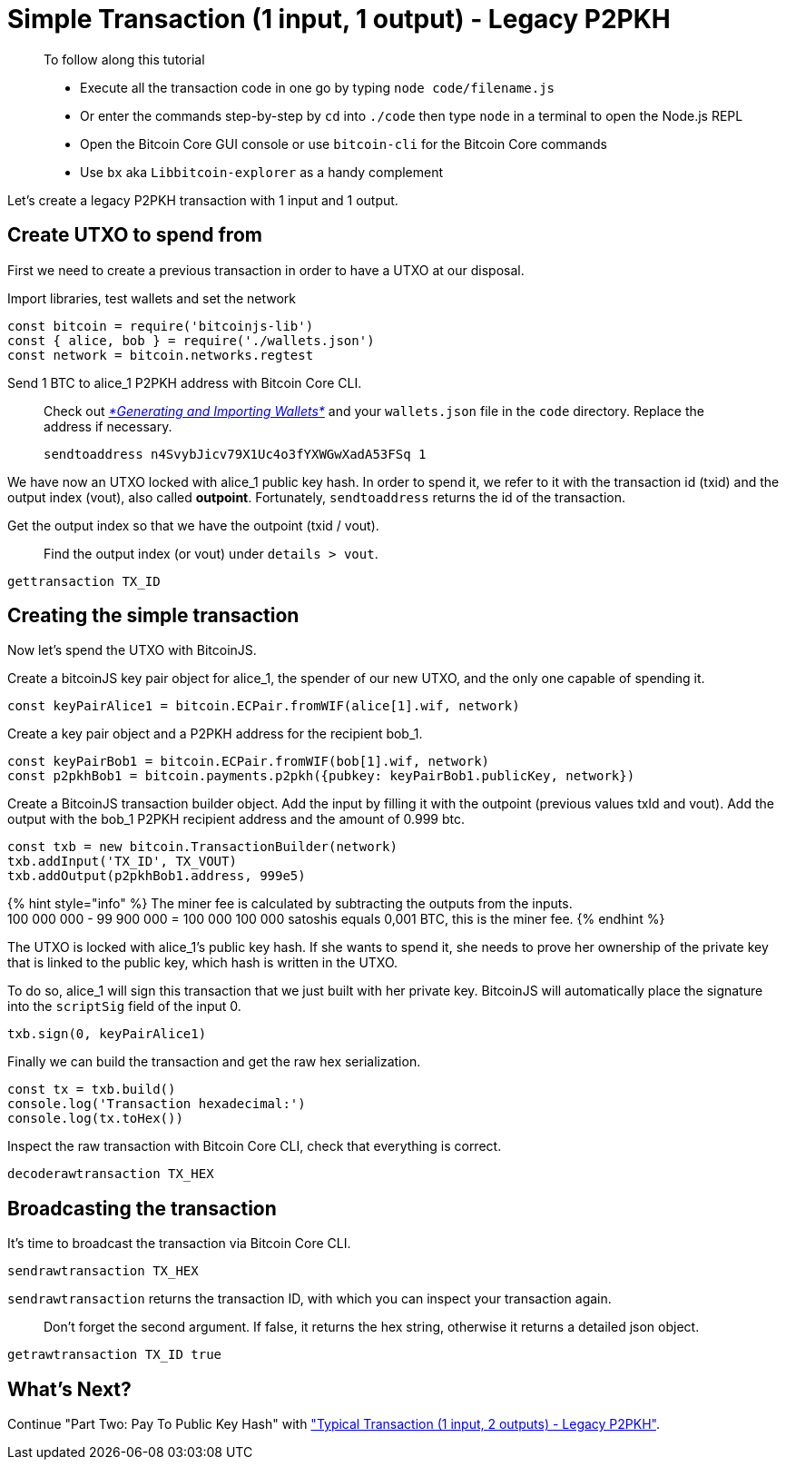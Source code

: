 = Simple Transaction (1 input, 1 output) - Legacy P2PKH

____

To follow along this tutorial

* Execute all the transaction code in one go by typing `node code/filename.js`
* Or enter the commands step-by-step by `cd` into `./code` then type `node` in a terminal to open the Node.js REPL
* Open the Bitcoin Core GUI console or use `bitcoin-cli` for the Bitcoin Core commands
* Use `bx` aka `Libbitcoin-explorer` as a handy complement

____

Let's create a legacy P2PKH transaction with 1 input and 1 output.

== Create UTXO to spend from

First we need to create a previous transaction in order to have a UTXO at our disposal.

Import libraries, test wallets and set the network

[source,javascript]
----
const bitcoin = require('bitcoinjs-lib')
const { alice, bob } = require('./wallets.json')
const network = bitcoin.networks.regtest

----

Send 1 BTC to alice_1 P2PKH address with Bitcoin Core CLI.

____

Check out link:../../part-one-preparing-the-work-environment/generating_and_importing_wallets.md[_*Generating and Importing Wallets*_] and your `wallets.json` file in the `code` directory. Replace the address if necessary.

[source,bash]
----
sendtoaddress n4SvybJicv79X1Uc4o3fYXWGwXadA53FSq 1
----

____

We have now an UTXO locked with alice_1 public key hash. In order to spend it, we refer to it with the transaction id (txid) and the output index (vout), also called *outpoint*. Fortunately, `sendtoaddress` returns the id of the transaction.

Get the output index so that we have the outpoint (txid / vout).

____

Find the output index (or vout) under `details &gt; vout`.

____

[source,bash]
----
gettransaction TX_ID
----

== Creating the simple transaction

Now let's spend the UTXO with BitcoinJS.

Create a bitcoinJS key pair object for alice_1, the spender of our new UTXO, and the only one capable of spending it.

[source,javascript]
----
const keyPairAlice1 = bitcoin.ECPair.fromWIF(alice[1].wif, network)
----

Create a key pair object and a P2PKH address for the recipient bob_1.

[source,javascript]
----
const keyPairBob1 = bitcoin.ECPair.fromWIF(bob[1].wif, network)
const p2pkhBob1 = bitcoin.payments.p2pkh({pubkey: keyPairBob1.publicKey, network})
----

Create a BitcoinJS transaction builder object. Add the input by filling it with the outpoint (previous values txId and vout). Add the output with the bob_1 P2PKH recipient address and the amount of 0.999 btc.

[source,javascript]
----
const txb = new bitcoin.TransactionBuilder(network)
txb.addInput('TX_ID', TX_VOUT)
txb.addOutput(p2pkhBob1.address, 999e5)
----

{% hint style="info" %}
The miner fee is calculated by subtracting the outputs from the inputs. +
100 000 000 - 99 900 000 = 100 000 100 000 satoshis equals 0,001 BTC, this is the miner fee.
{% endhint %}

The UTXO is locked with alice_1's public key hash. If she wants to spend it, she needs to prove her ownership of the private key that is linked to the public key, which hash is written in the UTXO.

To do so, alice_1 will sign this transaction that we just built with her private key. BitcoinJS will automatically place the signature into the `scriptSig` field of the input 0.

[source,javascript]
----
txb.sign(0, keyPairAlice1)
----

Finally we can build the transaction and get the raw hex serialization.

[source,javascript]
----
const tx = txb.build()
console.log('Transaction hexadecimal:')
console.log(tx.toHex())
----

Inspect the raw transaction with Bitcoin Core CLI, check that everything is correct.

[source,bash]
----
decoderawtransaction TX_HEX
----

== Broadcasting the transaction

It's time to broadcast the transaction via Bitcoin Core CLI.

[source,bash]
----
sendrawtransaction TX_HEX
----

`sendrawtransaction` returns the transaction ID, with which you can inspect your transaction again.

____

Don't forget the second argument. If false, it returns the hex string, otherwise it returns a detailed json object.

____

[source,bash]
----
getrawtransaction TX_ID true
----

== What's Next?

Continue "Part Two: Pay To Public Key Hash" with link:p2pkh_typical_tx_1_2.md["Typical Transaction (1 input, 2 outputs) - Legacy P2PKH"].
